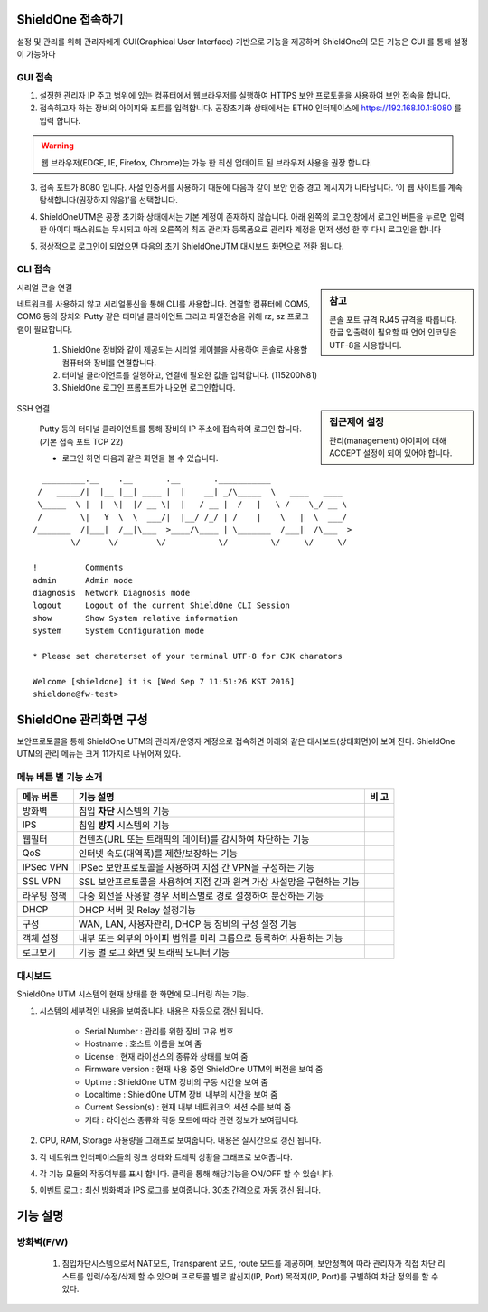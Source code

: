 ShieldOne 접속하기
===========================

설정 및 관리를 위해 관리자에게 GUI(Graphical User Interface) 기반으로 기능을 제공하며
ShieldOne의 모든 기능은 GUI 를 통해 설정이 가능하다

.. index:: GUI, 웹브라우저, 공장초기화상태, 접속포트

GUI 접속
--------

1. 설정한 관리자 IP 주고 범위에 있는 컴퓨터에서 웹브라우저를 실행하여 HTTPS 보안 프로토콜을 사용하여 보안 접속을 합니다.
2. 접속하고자 하는 장비의 아이피와 포트를 입력합니다. 공장초기화 상태에서는 ETH0 인터페이스에 https://192.168.10.1:8080 를 입력 합니다.

.. warning::

   웹 브라우저(EDGE, IE, Firefox, Chrome)는 가능 한 최신 업데이트 된 브라우저 사용을 권장 합니다.

3. 접속 포트가 8080 입니다. 사설 인증서를 사용하기 때문에 다음과 같이 보안 인증 경고 메시지가 나타납니다. ‘이 웹 사이트를 계속 탐색합니다(권장하지 않음)’을 선택합니다.

.. image:: images/c01_1.png
    :align: center

4. ShieldOneUTM은 공장 초기화 상태에서는 기본 계정이 존재하지 않습니다. 아래 왼쪽의 로그인창에서 로그인 버튼을 누르면 입력한 아이디 패스워드는 무시되고 아래 오른쪽의 최초 관리자 등록폼으로 관리자 계정을 먼저 생성 한 후 다시 로그인을 합니다

.. image:: images/c01_2-1.png
.. image:: images/c01_2-2.png

5. 정상적으로 로그인이 되었으면 다음의 초기 ShieldOneUTM 대시보드 화면으로 전환 됩니다.

.. image:: images/c01_3.png

.. index:: CLI, RJ45, 시리얼콘솔, console, serial, baud, 속도설정, SSH, Putty

CLI 접속
--------

.. sidebar:: 참고

    콘솔 포트 규격 RJ45 규격을 따릅니다. 한글 입출력이 필요할 때 언어 인코딩은 UTF-8을 사용합니다.

시리얼 콘솔 연결

네트워크를 사용하지 않고 시리얼통신을 통해 CLI를 사용합니다. 연결할 컴퓨터에 COM5, COM6 등의 장치와 Putty 같은 터미널 클라이언트 그리고 파일전송을 위해 rz, sz 프로그램이 필요합니다.

    1. ShieldOne 장비와 같이 제공되는 시리얼 케이블을 사용하여 콘솔로 사용할 컴퓨터와 장비를 연결합니다.
    2. 터미널 클라이언트를 실행하고, 연결에 필요한 값을 입력합니다. (115200N81)
    3. ShieldOne 로그인 프롬프트가 나오면 로그인합니다.

.. sidebar:: 접근제어 설정

    관리(management) 아이피에 대해 ACCEPT 설정이 되어 있어야 합니다.

SSH 연결

    Putty 등의 터미널 클라이언트를 통해 장비의 IP 주소에 접속하여 로그인 합니다. (기본 접속 포트 TCP 22)

    * 로그인 하면 다음과 같은 화면을 볼 수 있습니다.

::

    _________.__    .__       .__       .___________
   /   _____/|  |__ |__| ____ |  |    __| _/\_____  \   ____   ____
   \_____  \ |  |  \|  |/ __ \|  |   / __ |  /   |   \ /    \_/ __ \
   /        \|   Y  \  \  ___/|  |__/ /_/ | /    |    \   |  \  ___/
  /_______  /|___|  /__|\___  >____/\____ | \_______  /___|  /\___  >
          \/      \/        \/           \/         \/     \/     \/

  !          Comments
  admin      Admin mode
  diagnosis  Network Diagnosis mode
  logout     Logout of the current ShieldOne CLI Session
  show       Show System relative information
  system     System Configuration mode

  * Please set charaterset of your terminal UTF-8 for CJK charators

  Welcome [shieldone] it is [Wed Sep 7 11:51:26 KST 2016]
  shieldone@fw-test>


ShieldOne 관리화면 구성
===========================

보안프로토콜을 통해 ShieldOne UTM의 관리자/운영자 계정으로 접속하면 아래와 같은 대시보드(상태화면)이 보여
진다. ShieldOne UTM의 관리 메뉴는 크게 11가지로 나뉘어져 있다.

.. image:: images/c02_1.png

메뉴 버튼 별 기능 소개
----------------------

+--------------------+------------------------------------------------------------------------+----------+
| 메뉴 버튼          | 기능 설명                                                              | 비 고    |
+====================+========================================================================+==========+
| 방화벽             | 침입 **차단** 시스템의 기능                                            |          |
+--------------------+------------------------------------------------------------------------+----------+
| IPS                | 침입 **방지** 시스템의 기능                                            |          |
+--------------------+------------------------------------------------------------------------+----------+
| 웹필터             | 컨텐츠(URL 또는 트래픽의 데이터)를 감시하여 차단하는 기능              |          |
+--------------------+------------------------------------------------------------------------+----------+
| QoS                | 인터넷 속도(대역폭)를 제한/보장하는 기능                               |          |
+--------------------+------------------------------------------------------------------------+----------+
| IPSec VPN          | IPSec 보안프로토콜을 사용하여 지점 간 VPN을 구성하는 기능              |          |
+--------------------+------------------------------------------------------------------------+----------+
| SSL VPN            | SSL 보안프로토콜을 사용하여 지점 간과 원격 가상 사설망을 구현하는 기능 |          |
+--------------------+------------------------------------------------------------------------+----------+
| 라우팅 정책        | 다중 회선을 사용할 경우 서비스별로 경로 설정하여 분산하는 기능         |          |
+--------------------+------------------------------------------------------------------------+----------+
| DHCP               | DHCP 서버 및 Relay 설정기능                                            |          |
+--------------------+------------------------------------------------------------------------+----------+
| 구성               | WAN, LAN, 사용자관리, DHCP 등 장비의 구성 설정 기능                    |          |
+--------------------+------------------------------------------------------------------------+----------+
| 객체 설정          | 내부 또는 외부의 아이피 범위를 미리 그룹으로 등록하여 사용하는 기능    |          |
+--------------------+------------------------------------------------------------------------+----------+
| 로그보기           | 기능 별 로그 화면 및 트래픽 모니터 기능                                |          |
+--------------------+------------------------------------------------------------------------+----------+


대시보드
--------

ShieldOne UTM 시스템의 현재 상태를 한 화면에 모니터링 하는 기능.

.. image:: images/c02_2.png

1. 시스템의 세부적인 내용을 보여줍니다. 내용은 자동으로 갱신 됩니다.

    * Serial Number : 관리를 위한 장비 고유 번호
    * Hostname : 호스트 이름을 보여 줌
    * License : 현재 라이선스의 종류와 상태를 보여 줌
    * Firmware version : 현재 사용 중인 ShieldOne UTM의 버전을 보여 줌
    * Uptime : ShieldOne UTM 장비의 구동 시간을 보여 줌
    * Localtime : ShieldOne UTM 장비 내부의 시간을 보여 줌
    * Current Session(s) : 현재 내부 네트워크의 세션 수를 보여 줌
    * 기타 : 라이선스 종류와 작동 모드에 따라 관련 정보가 보여집니다.

2. CPU, RAM, Storage 사용량을 그래프로 보여줍니다. 내용은 실시간으로 갱신 됩니다.

3. 각 네트워크 인터페이스들의 링크 상태와 트레픽 상황을 그래프로 보여줍니다.

4. 각 기능 모듈의 작동여부를 표시 합니다. 클릭을 통해 해당기능을 ON/OFF 할 수 있습니다.

5. 이벤트 로그 : 최신 방화벽과 IPS 로그를 보여줍니다. 30초 간격으로 자동 갱신 됩니다.

.. image:: images/c02_3.png


기능 설명
=======================

방화벽(F/W)
-----------------------

 1. 침입차단시스템으로서 NAT모드, Transparent 모드, route 모드를 제공하며, 보안정책에 따라 관리자가 직접 차단 리스트를 입력/수정/삭제 할 수 있으며 프로토콜 별로 발신지(IP, Port) 목적지(IP, Port)를 구별하여 차단 정의를 할 수 있다.
 
 .. image:: images/3-1.png
 
